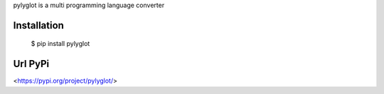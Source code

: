 pylyglot is a multi programming language converter

Installation
~~~~~~~~~~~~

  $ pip install pylyglot

Url PyPi
~~~~~~~~~~~~

<https://pypi.org/project/pylyglot/>